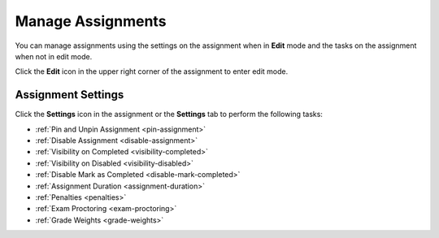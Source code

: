 .. meta::
   :description: Manage Assignments


.. _assignment-settings:

Manage Assignments
==================
You can manage assignments using the settings on the assignment when in **Edit** mode and the tasks on the assignment when not in edit mode. 

Click the **Edit** icon in the upper right corner of the assignment to enter edit mode. 

.. image:: /img/class_administration/editassignment.png
   :alt: Edit Assignments


Assignment Settings
-------------------
Click the **Settings** icon in the assignment or the **Settings** tab to perform the following tasks:

.. image:: /img/class_administration/asignmentsettings.png
   :alt: Settings

- :ref:`Pin and Unpin Assignment <pin-assignment>`
- :ref:`Disable Assignment <disable-assignment>`
- :ref:`Visibility on Completed <visibility-completed>`
- :ref:`Visibility on Disabled <visibility-disabled>`
- :ref:`Disable Mark as Completed <disable-mark-completed>`
- :ref:`Assignment Duration <assignment-duration>`
- :ref:`Penalties <penalties>`
- :ref:`Exam Proctoring <exam-proctoring>`
- :ref:`Grade Weights <grade-weights>`

